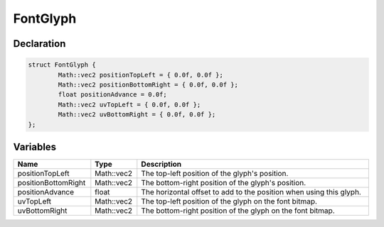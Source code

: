 FontGlyph
=========

Declaration
-----------

.. code-block:: cpp

	struct FontGlyph {
		Math::vec2 positionTopLeft = { 0.0f, 0.0f };
		Math::vec2 positionBottomRight = { 0.0f, 0.0f };
		float positionAdvance = 0.0f;
		Math::vec2 uvTopLeft = { 0.0f, 0.0f };
		Math::vec2 uvBottomRight = { 0.0f, 0.0f };
	};

Variables
---------

.. list-table::
	:width: 100%
	:header-rows: 1
	:class: code-table

	* - Name
	  - Type
	  - Description
	* - positionTopLeft
	  - Math::vec2
	  - The top-left position of the glyph's position.
	* - positionBottomRight
	  - Math::vec2
	  - The bottom-right position of the glyph's position.
	* - positionAdvance
	  - float
	  - The horizontal offset to add to the position when using this glyph.
	* - uvTopLeft
	  - Math::vec2
	  - The top-left position of the glyph on the font bitmap.
	* - uvBottomRight
	  - Math::vec2
	  - The bottom-right position of the glyph on the font bitmap.